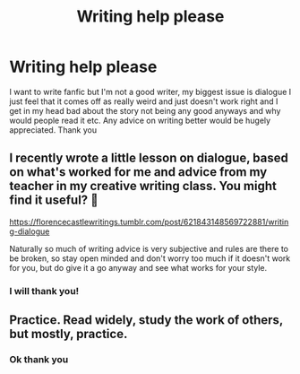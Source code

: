 #+TITLE: Writing help please

* Writing help please
:PROPERTIES:
:Author: Trjm2195
:Score: 2
:DateUnix: 1603351289.0
:DateShort: 2020-Oct-22
:FlairText: Discussion
:END:
I want to write fanfic but I'm not a good writer, my biggest issue is dialogue I just feel that it comes off as really weird and just doesn't work right and I get in my head bad about the story not being any good anyways and why would people read it etc. Any advice on writing better would be hugely appreciated. Thank you


** I recently wrote a little lesson on dialogue, based on what's worked for me and advice from my teacher in my creative writing class. You might find it useful? 🙂

[[https://florencecastlewritings.tumblr.com/post/621843148569722881/writing-dialogue]]

Naturally so much of writing advice is very subjective and rules are there to be broken, so stay open minded and don't worry too much if it doesn't work for you, but do give it a go anyway and see what works for your style.
:PROPERTIES:
:Author: FloreatCastellum
:Score: 3
:DateUnix: 1603371958.0
:DateShort: 2020-Oct-22
:END:

*** I will thank you!
:PROPERTIES:
:Author: Trjm2195
:Score: 1
:DateUnix: 1603376677.0
:DateShort: 2020-Oct-22
:END:


** Practice. Read widely, study the work of others, but mostly, practice.
:PROPERTIES:
:Author: wizzard-of-time
:Score: 3
:DateUnix: 1603372914.0
:DateShort: 2020-Oct-22
:END:

*** Ok thank you
:PROPERTIES:
:Author: Trjm2195
:Score: 2
:DateUnix: 1603376690.0
:DateShort: 2020-Oct-22
:END:
